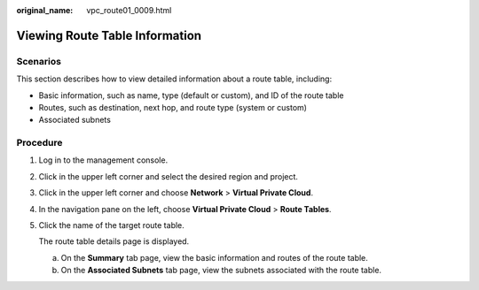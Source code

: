 :original_name: vpc_route01_0009.html

.. _vpc_route01_0009:

Viewing Route Table Information
===============================

Scenarios
---------

This section describes how to view detailed information about a route table, including:

-  Basic information, such as name, type (default or custom), and ID of the route table
-  Routes, such as destination, next hop, and route type (system or custom)
-  Associated subnets

Procedure
---------

#. Log in to the management console.

2. Click |image1| in the upper left corner and select the desired region and project.

3. Click |image2| in the upper left corner and choose **Network** > **Virtual Private Cloud**.

4. In the navigation pane on the left, choose **Virtual Private Cloud** > **Route Tables**.

5. Click the name of the target route table.

   The route table details page is displayed.

   a. On the **Summary** tab page, view the basic information and routes of the route table.
   b. On the **Associated Subnets** tab page, view the subnets associated with the route table.

.. |image1| image:: /_static/images/en-us_image_0141273034.png
.. |image2| image:: /_static/images/en-us_image_0000001500905066.png
